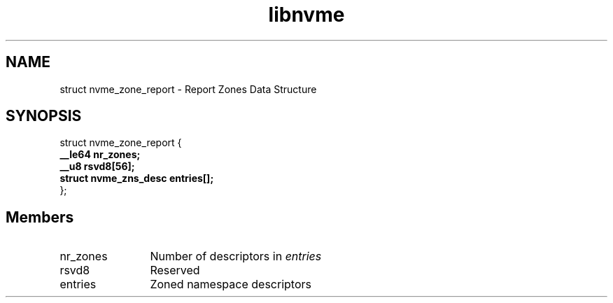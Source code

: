 .TH "libnvme" 9 "struct nvme_zone_report" "April 2025" "API Manual" LINUX
.SH NAME
struct nvme_zone_report \- Report Zones Data Structure
.SH SYNOPSIS
struct nvme_zone_report {
.br
.BI "    __le64 nr_zones;"
.br
.BI "    __u8 rsvd8[56];"
.br
.BI "    struct nvme_zns_desc    entries[];"
.br
.BI "
};
.br

.SH Members
.IP "nr_zones" 12
Number of descriptors in \fIentries\fP
.IP "rsvd8" 12
Reserved
.IP "entries" 12
Zoned namespace descriptors
